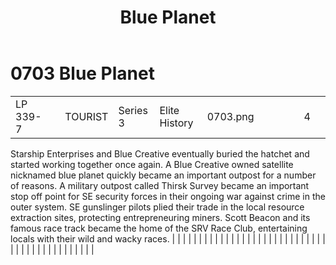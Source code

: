 :PROPERTIES:
:ID:       460a899b-032e-4216-b135-97b417ba6ff8
:END:
#+title: Blue Planet
#+filetags: :beacon:
*     0703  Blue Planet
| LP 339-7                             |               | TOURIST                | Series 3  | Elite History | 0703.png |           |               |                                                                                                                                                                                                                                                                                                                                                                                                                                                                                                                                                                                                                                                                                                                                                                                                                                                                                                                                                                                                                       |           |     4 | 

Starship Enterprises and Blue Creative eventually buried the hatchet and started working together once again. A Blue Creative owned satellite nicknamed blue planet quickly became an important outpost for a number of reasons. A military outpost called Thirsk Survey became an important stop off point for SE security forces in their ongoing war against crime in the outer system. SE gunslinger pilots plied their trade in the local resource extraction sites, protecting entrepreneuring miners. Scott Beacon and its famous race track became the home of the SRV Race Club, entertaining locals with their wild and wacky races.                                                                                                                                                                                                                                                                                                                                                                                                                                                                                                                                                                                                                                                                                                                                                                                                                                                                                                                                                                                                                                                                                                                                                                                                                                                                                                                                                                                                                                                                                                                                                                                                                                                                                                                                                                                                                                                                                                                                                                                                                                                                                                                                                                                                                                                                                                                                                                                                    |   |   |                                                                                                                                                                                                                                                                                                                                                                                                                                                                                                                                                                                                                                                                                                                                                                                                                                                                                                                                                                                                                       |   |   |   |   |   |   |   |   |   |   |   |   |   |   |   |   |   |   |   |   |   |   |   |   |   |   |   |   |   |   |   |   |   |   |   |   |   |   |   |   |   |   

[[file:img/beacons/0703.png]]
